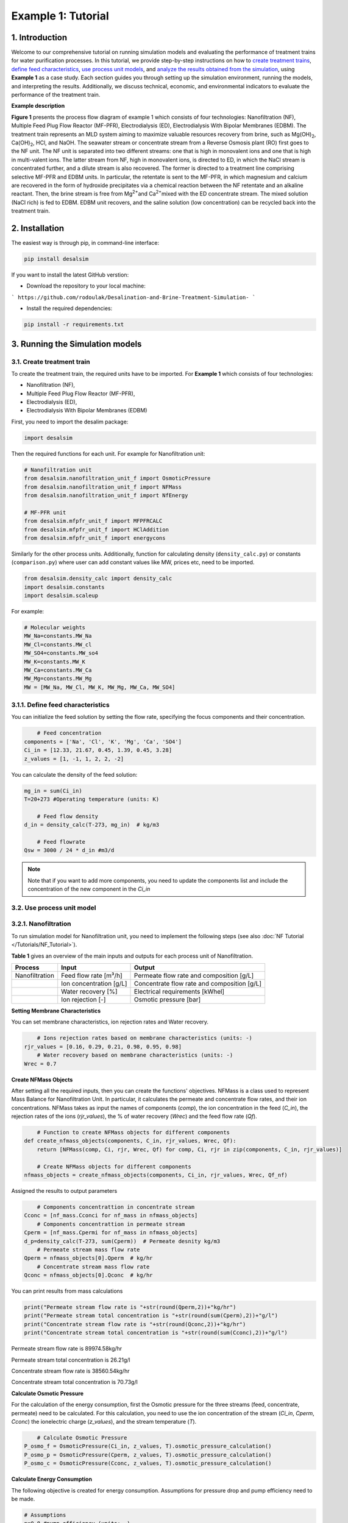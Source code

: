 Example 1: Tutorial 
++++++++++++++++++

1. Introduction
=========================
.. raw:: html

   <div style="text-align: justify;">

Welcome to our comprehensive tutorial on running simulation models and evaluating the 
performance of treatment trains for water purification processes. In this tutorial, 
we provide step-by-step instructions on how to `create treatment trains <#create-treatment-train>`_, 
`define feed characteristics <#define-feed-characteristics>`_, `use process unit models <#use-process-unit-model>`_, and `analyze the results obtained from the simulation <#results-evaluation>`_, using **Example 1** as a case study.
Each section guides you through setting up the simulation environment, running the models, and interpreting the results. Additionally, we discuss technical, economic, and environmental indicators to evaluate the performance of the treatment train.



**Example description**

.. raw:: html

   <div style="text-align: justify;">

**Figure 1** presents the process flow diagram of example 1 which consists of four technologies: Nanofiltration (NF), Multiple Feed Plug Flow Reactor (MF-PFR), Electrodialysis (ED), Electrodialysis With Bipolar Membranes (EDBM). The treatment train represents an MLD system aiming to maximize valuable resources recovery from brine, such as Mg(OH)\ :sub:`2`\ , Ca(OH)\ :sub:`2`\ , HCl, and NaOH. The seawater stream or concentrate stream from a Reverse Osmosis plant (RO) first goes to the NF unit. The NF unit is separated into two different streams: one that is high in monovalent ions and one that is high in multi-valent ions. The latter stream from NF, high in monovalent ions, is directed to ED, in which the NaCl stream is concentrated further, and a dilute stream is also recovered. The former is directed to a treatment line comprising selective MF-PFR and EDBM units. In particular, the retentate is sent to the MF-PFR, in which magnesium and calcium are recovered in the form of hydroxide precipitates via a chemical reaction between the NF retentate and an alkaline reactant. Then, the brine stream is free from Mg\ :sup:`2+`\ and Ca\ :sup:`2+`\ mixed with the ED concentrate stream. The mixed solution (NaCl rich) is fed to EDBM. EDBM unit recovers, and the saline solution (low concentration) can be recycled back into the treatment train.



.. figure:: https://github.com/rodoulak/Desalination-and-Brine-Treatment-Simulation-/assets/150446818/55cc6b6f-dde8-4b12-ae61-fa23665c288e
   :width: 600px
   :alt: Image


2. Installation 
=========================
The easiest way is through pip, in command-line interface:   

.. code-block:: python

    pip install desalsim


If you want to install the latest GitHub verstion:

- Download the repository to your local machine:
```
https://github.com/rodoulak/Desalination-and-Brine-Treatment-Simulation-
```

- Install the required dependencies:

.. code-block:: python

    pip install -r requirements.txt


3. Running the Simulation models
=========================
3.1. Create treatment train 
------------
To create the treatment train, the required units have to be imported. 
For **Example 1** which consists of four technologies:

- Nanofiltration (NF),
- Multiple Feed Plug Flow Reactor (MF-PFR),
- Electrodialysis (ED),
- Electrodialysis With Bipolar Membranes (EDBM)

First, you need to import the desalim package: 

.. code-block:: python

    import desalsim

Then the required functions for each unit. For example for Nanofiltration unit:  

.. code-block:: python

    # Nanofiltration unit
    from desalsim.nanofiltration_unit_f import OsmoticPressure
    from desalsim.nanofiltration_unit_f import NFMass
    from desalsim.nanofiltration_unit_f import NfEnergy

    # MF-PFR unit
    from desalsim.mfpfr_unit_f import MFPFRCALC
    from desalsim.mfpfr_unit_f import HClAddition
    from desalsim.mfpfr_unit_f import energycons

.. raw:: html

   <div style="text-align: justify;">

Similarly for the other process units. Additionally, function for calculating density (``density_calc.py``) or constants (``comparison.py``) where user can add constant values like MW, prices etc, need to be imported. 



.. code-block:: python

    from desalsim.density_calc import density_calc
    import desalsim.constants
    import desalsim.scaleup

For example:

.. code-block:: python

   # Molecular weights 
   MW_Na=constants.MW_Na
   MW_Cl=constants.MW_cl
   MW_SO4=constants.MW_so4
   MW_K=constants.MW_K
   MW_Ca=constants.MW_Ca
   MW_Mg=constants.MW_Mg
   MW = [MW_Na, MW_Cl, MW_K, MW_Mg, MW_Ca, MW_SO4]


3.1.1. Define feed characteristics
------------

You can initialize the feed solution by setting the flow rate, specifying the focus components and their concentration. 

.. code-block:: python

        # Feed concentration
    components = ['Na', 'Cl', 'K', 'Mg', 'Ca', 'SO4']
    Ci_in = [12.33, 21.67, 0.45, 1.39, 0.45, 3.28]
    z_values = [1, -1, 1, 2, 2, -2]

You can calculate the density of the feed solution:

.. code-block:: python

    mg_in = sum(Ci_in)
    T=20+273 #Operating temperature (units: K)

        # Feed flow density 
    d_in = density_calc(T-273, mg_in)  # kg/m3

        # Feed flowrate
    Qsw = 3000 / 24 * d_in #m3/d

.. note::

   Note that if you want to add more components, you need to update the components list and include the concentration of the new component in the *Ci_in*

3.2. Use process unit model
------------
3.2.1. Nanofiltration 
------------
To run simulation model for Nanofiltration unit, you need to implement the following steps (see also :doc:`NF Tutorial </Tutorials/NF_Tutorial>`). 

**Table 1** gives an overview of the main inputs and outputs for each process unit of Nanofiltration. 

+----------------------------------------+---------------------------------------------+-------------------------------------------------------+
| Process                                | Input                                       | Output                                                |
+========================================+=============================================+=======================================================+
| Nanofiltration                         | Feed flow rate [m³/h]                       | Permeate flow rate and composition [g/L]              |
+----------------------------------------+---------------------------------------------+-------------------------------------------------------+
|                                        | Ion concentration [g/L]                     | Concentrate flow rate and composition [g/L]           |
+----------------------------------------+---------------------------------------------+-------------------------------------------------------+
|                                        | Water recovery [%]                          | Electrical requirements [kWhel]                       |
+----------------------------------------+---------------------------------------------+-------------------------------------------------------+
|                                        | Ion rejection [-]                           | Osmotic pressure [bar]                                |
+----------------------------------------+---------------------------------------------+-------------------------------------------------------+



**Setting Membrane Characteristics**

You can set membrane characteristics, ion rejection rates and Water recovery. 

.. code-block:: python

        # Ions rejection rates based on membrane characteristics (units: -)
    rjr_values = [0.16, 0.29, 0.21, 0.98, 0.95, 0.98]
        # Water recovery based on membrane characteristics (units: -)
    Wrec = 0.7 

**Create NFMass Objects**

.. raw:: html

   <div style="text-align: justify;">

After setting all the required inputs, then you can create the functions' objectives. 
NFMass is a class used to represent Mass Balance for Nanofiltration Unit. In particular, it calculates the permeate and concentrate flow rates, and their ion concentrations. 
NFMass takes as input the names of components (*comp*), the ion concentration in the feed (*C_in*), the rejection rates of the ions (*rjr_values*), the % of water recovery (*Wrec*) and the feed flow rate (*Qf*).  

.. code-block:: python

        # Function to create NFMass objects for different components
    def create_nfmass_objects(components, C_in, rjr_values, Wrec, Qf):
        return [NFMass(comp, Ci, rjr, Wrec, Qf) for comp, Ci, rjr in zip(components, C_in, rjr_values)]

        # Create NFMass objects for different components
    nfmass_objects = create_nfmass_objects(components, Ci_in, rjr_values, Wrec, Qf_nf)

Assigned the results to output parameters 

.. code-block:: python

        # Components concentrattion in concentrate stream 
    Cconc = [nf_mass.Cconci for nf_mass in nfmass_objects]
        # Components concentrattion in permeate stream 
    Cperm = [nf_mass.Cpermi for nf_mass in nfmass_objects]
    d_p=density_calc(T-273, sum(Cperm))  # Permeate desnity kg/m3
        # Permeate stream mass flow rate
    Qperm = nfmass_objects[0].Qperm  # kg/hr
        # Concentrate stream mass flow rate
    Qconc = nfmass_objects[0].Qconc  # kg/hr

You can print results from mass calculations 

.. code-block:: python

    print("Permeate stream flow rate is "+str(round(Qperm,2))+"kg/hr")
    print("Permeate stream total concentration is "+str(round(sum(Cperm),2))+"g/l")
    print("Concentrate stream flow rate is "+str(round(Qconc,2))+"kg/hr")
    print("Concentrate stream total concentration is "+str(round(sum(Cconc),2))+"g/l")


Permeate stream flow rate is 89974.58kg/hr    

Permeate stream total concentration is 26.21g/l 

Concentrate stream flow rate is 38560.54kg/hr 

Concentrate stream total concentration is 70.73g/l

**Calculate Osmotic Pressure**

.. raw:: html

   <div style="text-align: justify;">

For the calculation of the energy consumption, first the Osmotic pressure for the three streams (feed, concentrate, permeate) need to be calculated. For this calculation, you need to use the ion concentration of the stream (*Ci_in*, *Cperm*, *Cconc*) the ionelectric charge (*z_values*), and the stream temperature (*T*).


.. code-block:: python

        # Calculate Osmotic Pressure
    P_osmo_f = OsmoticPressure(Ci_in, z_values, T).osmotic_pressure_calculation()
    P_osmo_p = OsmoticPressure(Cperm, z_values, T).osmotic_pressure_calculation()
    P_osmo_c = OsmoticPressure(Cconc, z_values, T).osmotic_pressure_calculation()


**Calculate Energy Consumption**

The following objective is created for energy consumption. Assumptions for pressure drop and pump efficiency need to be made. 

.. code-block:: python
   
    # Assumptions
    n=0.8 #pump efficiency (units: -)
    dp=2 # pressure drop (units: bar)
    nf_energy=NfEnergy(P_osmo_c, P_osmo_f, P_osmo_p, dp, d_p, Qperm, Qf_nf, d_in,n) 
    result=nf_energy.calculate_energy_consumption()
    E_el_nf = nf_energy.E_el_nf

You can print results from energy calculations. The specific energy consumption is also calculated so you can validate easier the results. 

.. code-block:: python
    
    for key, value in result.items():
            print(f"{key}: {value}")


Applied pressure (Bar): 24.45  

Power for pump (KW): 60.01  

E_el_nf (KW): 75.02  

Specific Energy Consumption (KWh/m3 of permeate): 0.85


3.2.2.  Multi-plug flow reactor
------------

To run simulation model for Multi-plug flow reactor (MFPFR) unit, you need to implement the following steps (see also :doc:`MF-PFR Tutorial </Tutorials/MF-PFR_Tutorial>`). 

**Table 2** gives an overview of the main inputs and outputs for each process unit of Multi-plug flow reactor. 

+--------------------------------------------+---------------------------------------------+--------------------------------------------------------+
| Process                                    | Input                                       | Output                                                 |
+============================================+=============================================+========================================================+
| Multi-plug flow reactor                    | Feed flow rate [m³/h]                       | Alkaline solution flow rate [L/h]                      |
+--------------------------------------------+---------------------------------------------+--------------------------------------------------------+
|                                            | Ion concentration [g/L]                     | Flow rate of Mg(OH)₂ [kg/h]                            |
+--------------------------------------------+---------------------------------------------+--------------------------------------------------------+
|                                            | Concentration of the alkaline solution [M]  | Flow rate of Ca(OH)₂ [kg/h]                            |
+--------------------------------------------+---------------------------------------------+--------------------------------------------------------+
|                                            | Concentration of the acid solution [M]      | Acid solution flow rate [L/h]                          |
+--------------------------------------------+---------------------------------------------+--------------------------------------------------------+
|                                            | Products characteristics e.g. solubility... | Effluent flow rate [m³/h] and composition [g/L]        |
+--------------------------------------------+---------------------------------------------+--------------------------------------------------------+
|                                            |                                             | Electricity requirements [kWhel]                       |
+--------------------------------------------+---------------------------------------------+--------------------------------------------------------+


**Setting input flow rate and ion concentration** 

First, the results from the previous process unit (in this case, Nanofiltration) need to be assigned as input parameters for the next process (MFPFR).

.. code-block:: python

        # The feed ion concentration is concentration of NFconcentrate stream.
    Cin_mfpfr = Cconc  # Concentrations of [Na, Cl, K, Mg, Ca, SO4]
        # Flow rate in l/hr
    Qin_mfpfr = Qconc
        # Calculate the density of the input
    d_in = density_calc(25, sum(Cin_mfpfr)) / 1000

**Setting other input parameters**

.. raw:: html

   <div style="text-align: justify;">

Then the required input for MFPFR unit need to be added from user. First, the concentration of the alkaline solution (NaOH) and acid solution (HCl) are import. 

.. note::

   Note that different chemicals and concentrations can be used for the percicipation and the pH neutralization.

.. code-block:: python

        # Concentration of NaOH solution for step 1 and step 2 in MOL/L
    C_NaOH = [1, 1]
        # Concentration of HCl in MOL/L
    HCl_conc=1 

Then the conversion rate of Mg in every step has to be assumed. The assumption relies on experimental data.

.. code-block:: python

        # Conversion rate for step 1 and step 2
    conv = [95, 93]  


Finally, the products characteristics need to be set. 

.. code-block:: python

        # Product solublity of Mg(OH)2
    kps_MgOH=5.61*0.000000000001
        # Product solublity of Ca(OH)2
    kps_CaOH=5.5*0.000001
        # Mg(OH)2 density (units: kg/l)
    d_mgoh_2=2.34
        # Ca(OH)2 density (units: kg/l)
    d_caoh_2=2.211 

**Create MFPFRCALC Objects**

.. code-block:: python

        # Create an instance of the inputpar class with the defined parameters
    mfpfr_dat = MFPFRCALC(Qin_mfpfr, Cin_mfpfr, *C_NaOH, *conv)


**Calculations for precipitation steps**

.. code-block:: python

        # Call the calc_step1 and calc_step2 methods to calculate the necessary values
    mfpfr_dat.calc_step1(kps_MgOH, d_mgoh_2)
    mfpfr_dat.calc_step2(d_mgoh_2, d_caoh_2 )
    ph_2=mfpfr_dat.ph_2


Get total outlet flowtate after the second step of precipitation. 

.. code-block:: python

        # Outlet flow rate 
    Qout_2 = mfpfr_dat.Qout_2


Get the total mass of the recovered products from each precipitation step. 

.. code-block:: python

        # Get the masses of Mg(OH)2 in the first step 
    M_MgOH2_1 = mfpfr_dat.M_MgOH2_1

        # Get the masses of Mg(OH)2 and Ca(OH)2 in the second step 
    M_CaOH2 = mfpfr_dat.M_CaOH2_2
    M_MgOH2 = mfpfr_dat.M_MgOH2_2

    print("Mg(OH)2 mass flow rate is "+str(round(M_MgOH2_1,2))+"kg/hr")
    print("Ca(OH)2 mass flow rate is "+str(round(M_CaOH2,2))+"kg/hr")

    Mg(OH)2 mass flow rate is 401.57kg/hr  
    Ca(OH)2 mass flow rate is 95.96kg/hr  

**Calculate outlet concentration** 

.. code-block:: python

        # Create a list of the outlet concentrations in mol/l
    Cout_all_m = [mfpfr_dat.CNa_out_2, mfpfr_dat.CCl_out_2, mfpfr_dat.CK_out_2, mfpfr_dat.CMg_out_2, mfpfr_dat.CCa_out_2, mfpfr_dat.CSO4_out_2]

        # Calculate the outlet concentrations in g/l
    MW = [MW_Na, MW_Ca, MW_Cl, MW_K, MW_Mg, MW_SO4]
    Cout_mfpfr_g = [Cout_all_m[i] * MW[i] for i in range(len(Cout_all_m))] # g/l


**Calculate NaOH consumption**

.. code-block:: python

        # Calculate the chemical consumption of NaOH
    QNAOH = mfpfr_dat.QNaOH_1 + mfpfr_dat.QNaOH_2_add + mfpfr_dat.QNaOH_2_st # convert to kg
    print(f"NaOH flow rate is {round(QNAOH,2)} l/hr")


NaOH flow rate is 21918.92 l/hr  

**Calculate amount of HCl for pH neutralization and the final outlet concentration from MF-PFR unit after pH neutralization**

.. code-block:: python

        # Create an instance of the HCladdition class
    unit = HClAddition(Qout_2, Cout_all_m, MW_Cl, ph_2, HCl_conc)

        # Call the calculate_HCladdition method
    QHCl, Cout_mfpfr_g = unit.calculate_HCl_addition(Cout_mfpfr_g)

        # Print the volume of HCl added 
    print(f"HCl flow rate is {round(QHCl,2)} l/hr")

HCl flow rate is 6025.53 l/hr  

**Calculate final outlet flow rate from MF-PFR unit**

.. code-block:: python

        # Volumetric flow rate 
    Qout_f=Qout_2+QHCl #l/h
    # Density calculation 
    d_out_s=density_calc(25,round(sum(Cout_mfpfr_g),2))/1000 #kg/m3

        # Mass flow rate 
    M_mfpfr_out=Qout_f*d_out_s #kg/h
    print("Total effluent flow rate is "+str(round(M_mfpfr_out,2))+"kg/hr")
    print("Total effluent flow rate is "+str(round(Qout_f,2))+"kg/hr")


Total effluent flow rate is 68505.96kg/hr  
Total effluent flow rate is 66280.95kg/hr

**Calculate Energy consumption**

First, create an instance of the inputpar class with the defined parameters. 

.. code-block:: python

        # Create an instance of the inputpar class with the defined parameters
    Epump_1, Epump_2=energycons.energycalc(mfpfr_dat.Qout_2, QNAOH, Qin_mfpfr, mfpfr_dat.QNaOH_1, mfpfr_dat.QNaOH_2_add, mfpfr_dat.QNaOH_2_st, dp, npump)


Calculate the total pumping energy including the HCl stream. 

.. code-block:: python

        # Electricity consumption for pumping , KWh
    E_el_mfpf=(Epump_1+Epump_2+(QHCl*dp_HCl)*1e5/3600/(1000*npump))/1000
    print("Total electricity energy consumption is "+str(round(E_el_mfpf,2))+ " KW")


.. note::

   Note that you can add a calculation for filtration unit and then sum the energy requirements. 

Specific energy consumption can also be calculated: 

.. code-block:: python

        # Specific energy consumption per kg of Mg(OH)2, KWh/kg of Mg(OH)2
    SEC_el_prod=(E_el_mfpf)/(M_MgOH2)
    print("Specific energy consumption per product is "+str(round(SEC_el_prod,2))+" KWh/kg product ")

        # Specific energy consumption per feed, KWh/m3 of feed
    SEC_el_feed=(E_el_mfpf)/(Qin_mfpfr/1000)
    print("Specific energy consumption per brine intake is "+str(round(SEC_el_feed,2))+" KWh/m3 of feed ")


Specific energy consumption per product is 2.88 KWh/kg product  
Specific energy consumption per brine intake is 1.49 KWh/m3 of feed 

3.2.3.  Other units
------------

You need to follow similar steps like Sections [3.2.1.](#321-nanofiltration) and [3.2.2.](#322-multi-plug-flow-reactor) for the other two processes. 
**Table 3** gives an overview of the main inputs and outputs for each process unit of Electrodialysis with bipolar membranes and Electrodialysis. 

.. list-table:: Overview of Inputs and Outputs
   :header-rows: 1
   :widths: 30 30 40

   * - Process
     - Input
     - Output
   * - Electrodialysis with bipolar membrane (EDBM)
     - Feed flow rate [m³/h]
     - Flow rate of acid [m³/h] and composition [g/L]
   * - 
     - Ion concentration [g/L]
     - Flow rate of base [m³/h] and composition [g/L]
   * - 
     - Current density [A/m²]
     - Flow rate of salt [m³/h] and composition [g/L]
   * - 
     - Number of triplets and Membrane area and other characteristics
     - Electricity requirements [kWhel]
   * - Electrodialysis (ED)
     - Feed flow rate [m³/h]
     - Flow rate of diluted stream [m³/h] and composition [g/L]
   * - 
     - Ion concentration [g/L]
     - Flow rate of concentrate stream [m³/h] and composition [g/L]
   * - 
     - Current density [A/m²]
     - Electricity requirements [kWhel]


.. note::

   This tutorial provides detailed steps for integrating Nanofiltration (NF) and MF-PFR. For the remaining technologies (EDBM and ED), we demonstrate how to calculate the flow rate and concentration of mixed streams, with detailed steps for these technologies available in their respective tutorials.

.. important::

   Note that the feed flow rate and concentration of the units are the effluent flow rate and ions concentration of the unit before in the treatment train. 

.. raw:: html

   <div style="text-align: justify;">

In this treatment train, Electrodialysis with bipolar membrane has two streams as feed for the salt channel. The two streams are mixed. For this the following calculations are required to calculate the new flow rate and concentration after the mixing. 

.. code-block:: python

      # Feed flow rate L/h
      Q_in_edbm = M_mfpfr_out + Mc  # Where M_mfpfr_out is the effluent from MF-PFR, and Mc is the effluent from ED
      # Mc is calculated in the ED tutorial, refer to [ED Tutorial Link] for detailed steps on calculating Mc.


       # Feed concentration g/L
      Cin_edbm=sum(Cout_mfpfr_g)*M_mfpfr_out/Q_in_edbm+Sc_o*Mc/Q_in_edbm # Where Cout_mfpfr_g is the effluent from MF-PFR and Sc_o the effluent from ED
      C_in_mix=[]
      for i in range(len(Cconc)):
      C_in_mix.append(Cout_mfpfr_g[i]*M_mfpfr_out/Q_in_edbm+Sc_out[i]*Mc/Q_in_edbm)

.. important::

   For complete steps on simulating EDBM and ED technologies, refer to their respective tutorials (:doc:`EDBM Tutorial </Tutorials/EDBM_Tutorial>`, :doc:`ED Tutorial </Tutorials/ED_Tutorial>`). This tutorial primarily focuses on demonstrating how to integrate the technologies into a treatment train and calculate mixed stream flow rates and concentrations.

4. Results evaluation 
=========================
After the simulation of the treatment train, the performance of the process units needs to be evaluated individually and overall as a system. 

4.1. Summarise results
------------

The following code can be used to summarise the most important results from each process unit. Note that more results can be added. 

.. code-block:: python

    class indic:
    """
    A class to summarize the performance indicators of a given technology.

    Attributes
    ----------
    tech : str
        The name of the technology (e.g., "NF" for Nanofiltration).
    Qout : float
        The output flow rate (e.g., m³/h).
    Qin : float
        The input flow rate (e.g., m³/h).
    Qprod_1 : float
        The flow rate of the first product stream (e.g., m³/h).
    prod_1_name : str
        The name of the first product stream (e.g., "water").
    Qprod_2 : float
        The flow rate of the second product stream, if any (e.g., m³/h).
    prod_2_name : str
        The name of the second product stream, if any.
    E_el : float
        The electrical energy consumption (e.g., kWh).
    E_th : float
        The thermal energy consumption (e.g., kWh).
    Cin : list
        The concentration of components in the input stream.
    Cout : list
        The concentration of components in the output stream.
    chem : float
        The total chemical consumption (sum of chem1 and chem2).
    """

    def __init__(self, tech, Qout, Qin, Qprod_1, prod_1_name, Qprod_2, prod_2_name, E_el, E_th, Cin, Cout, chem1, chem2):
        self.tech = tech
        self.Qout = Qout
        self.Qin = Qin
        self.E_el = E_el
        self.E_th = E_th
        self.Cin = Cin
        self.Cout = Cout
        self.Qprod_1 = Qprod_1
        self.Qprod_2 = Qprod_2
        self.prod_1_name = prod_1_name
        self.prod_2_name = prod_2_name
        self.chem = chem1 + chem2

    def techn_indi(self):
        """
        Calculate and return the technical indicators for the technology.
        
        This method calculates the water recovery rate (if applicable) and
        assigns it to the instance. It also handles cases where no water is produced.
        
        Returns
        -------
        None
        """
        if self.prod_1_name == "water":
            self.Water_rr = self.Qprod_1 / self.Qin * 100  # Water recovery rate in %
            self.Qwater = self.Qprod_1
        elif self.prod_2_name == "water":
            self.Water_rr = self.Qprod_2 / self.Qin * 100  # Water recovery rate in %
            self.Qwater = self.Qprod_2
        else:
            self.Qwater = 0
            self.Water_rr = 0
            print("No water production by " + self.tech)

Let's use Nanofiltration unit as example, here is how it can be used: 

.. code-block:: python

    # Example of summarizing performance indicators for a Nanofiltration (NF) process

   # Create an instance of the 'indic' class to summarize the NF results
   tec1=indic("NF", Qconc, Qf, Qperm, "none", 0, "none", E_el_nf, 0, Ci_in, Cconc, QHCl_nf, Qantsc_nf)

   # Generate the summary of performance indicators
   tec1.techn_indi()


**Create lists with important results**

After collecting all the important results, they can summarise in lists: 

.. code-block:: python

        # List results 
    tec_names=[tec1.tech,tec2.tech, tec3.tech,  tec4.tech]
    E_el_all=[tec1.E_el,tec2.E_el, tec3.E_el, tec4.E_el]
    E_th_all=[tec1.E_th,tec2.E_th, tec3.E_th,  tec4.E_th]
    Cout_all=[tec1.Cout,tec2.Cout, tec3.Cout,  tec4.Cout]
    Qout_all=[tec1.Qout, tec2.Qout, tec3.Qout,  tec4.Qout]
    Qchem_all=[tec1.chem,tec2.chem,tec3.chem, tec4.chem]

4.2. Formulate performance indicators
------------
In Example 1, technical, economic and environmental indicators are used to evaluate the treatment train. 

4.2.1. Technical indicators 
------------

For instance, a technical indicator is the efficiency of the system in terms of **Water recovery (%)**. 

.. math::

    \text{Water recovery} = \frac{\sum\limits_{i=1}^{n} Qw_i}{Qsw} \times 100


Where i is the number of technologies. 

.. code-block:: python

        # Calculate the toal quantity of water production 
    Qw_tot=tec1.Qwater+tec2.Qwater+ tec3.Qwater+ tec4.Qwater

        # Calculate water recovery (%)
    rec=Qw_tot/Qsw*100 #%

Another technical indicator is the **Specific energy consumption**.  

.. math::

    \text{SEC} = \frac{\sum\limits_{i=1}^{n} E_{\text{el}}}{Qw_{\text{tot}}}


.. code-block:: python

        # Energy performance: Calculate specific electrical energy consumption #kwh/kg of desalinated water 
    SEC=sum(E_el_all)/Qw_tot
    print("specific electrical consumption is " +str(SEC)+ " Kwh/kg of desalinated water")


4.2.2. Economic indicators 
------------
For the economic analysis, the total amount of **Revenues** from selling products is used to evaluate the economic performance of the treatment train. 

.. math::

    \text{revenues} = \sum_{i=1}^{n} Q_{\text{product}_i} \times \text{Selling price of product}_i


**Set input parameters**
First, the updated market prices of the recovered products need to be set. 

.. code-block:: python

        # Quantity of recovered products
    prd=[Qw_tot, M_MgOH2_1, Q_b_out, Q_a_out]

        # Specify products 
    prd_name= ["Water",  "Mg(OH)2", "NaOH", "HCl"]

        # Market prices
    hcl_pr=5.78 #euro/l 1M solution 
    w_pr=0.001 #euro/kg
    mgoh2_pr=1.0 #euro/kg
    naoh_pr=7.2 #euro/L 1M NaOH solution  


**Revenue calculation**

After the set of input parameters, the **Revenues** of the treatment train are calculated: 

.. code-block:: python

        # Initialize lists
    reve_t=0
    reve_list=[]
        # Revenue calculation
    for i in range(len(prd)):
        rev_calc=revenue(prd[i], prd_name[i])    
        rev_calc.rev(hr, w_pr, nacl_pr, mgoh2_pr,na2so4_pr, naoh_pr, hcl_pr)
        print("Revenues from selling product " + prd_name[i]+" are " + str(round(rev_calc.rev_prd,2))+" Euro/year")
        reve_t = reve_t+rev_calc.rev_prd
        reve_list.append(rev_calc.rev_prd)

.. note::

   Note that a detailed description of the economic model and more economic indicators can be found in Economic_Tutorial. 

4.2.3. Environmental indicators 
------------
A simple indicator to evaluate the environmental performance of the treatment train is the **Carbon dioxide emissions**.  

.. math::

    \text{Emissions} = \sum_{i=1}^{n} E_i \times \text{CO2}\text{el}  + \sum_{i=1}^{n} E_{\text{th}} \times \text{CO2}\text{st}


**Set input parameters**
First, the emissions factor from electrical and thermal energy consumption must be set based on the case study's location and fuel. 

.. code-block:: python
    
    # Emission factor for electricity consumption 
    CO2_el=0.275 # kg/kwh
    # Emission factor for thermal energy consumption 
    CO2_st=0.255 # kg/kwh

**Carbon dioxide emissions**

After the set of input parameters, the **Carbon dioxide emissions** of the treatment train are calculated: 

.. code-block:: python

    # Calculate Carbon dioxide emission 
    emis=(sum(E_el_all)*CO2_el)+(sum(E_th_all)*CO2_st)

4.2.4. Export results to excel file 
------------
After running the process and economic models, the calculation of indicators and results can be exported to Excel. 

Here is an example: 

.. code-block:: python

    # Results to excel
    # Create dataframes 
    dfel=pd.DataFrame(E_el_all ,tec_names)
    dfeth=pd.DataFrame(E_th_all, tec_names)
    dfind=(Qw_tot, abs_Qw, rec, Tot_el, Tot_th, emis_t, Q_w_in,  OPEX, CAPEX)
    dfprod=(Qw_tot, M_MgOH2_1, M_CaOH2,  M_b_out, M_a_out)

    dfprodn=("Water (kg/hr)",  "Mg(OH)2(kg/hr)", "Ca(OH)2(kg/hr)",  "1M NaOH (kg/hr)","1M HCl(kg/hr)")
    ind=np.array(["Water production", "absolute water production", "water recovery","Total electrical consumption", "Total thermal energy consumption", "Carbon dioxide emission kg co2/year",
                "Water footprint","OPEX", "CAPEX"])
    units=pd.DataFrame(["kg/hr", "kg/hr", "%","KWh", "KWh"," kg co2/year","kg/hr","€/year", "€"])
    dfind_t=pd.DataFrame(data=dfind, index=ind)
    dfprodn=pd.DataFrame(data=dfprod, index=dfprodn)

    # Write results in excel document
    with pd.ExcelWriter('results_example.xlsx') as writer:
        dfel.to_excel(writer,sheet_name="example", startcol=0, startrow=14, header=True)
        dfeth.to_excel(writer,sheet_name="example", startcol=2, startrow=14, header=True)
        dfprodn.to_excel(writer,sheet_name="example", startcol=0, startrow=23, header=True)
        dfind_t.to_excel(writer,sheet_name="indicators")
        units.to_excel(writer,sheet_name="indicators",startcol=2, startrow=0, header=True)


Additionally, table with flowrates and concentrations can be developed (see 'exmple_1.py) and printed in Excel. 

4.3. Visualization 
------------
For the visualization of the treatment train, a **Sankey** diagram is created. For this diagram, the mass flow rates are needed. 

First, you need to import: 

.. code-block:: python

    #sankey diagram 
    import plotly.graph_objects as go
    from plotly.offline import plot

Then you can create the figure as below: 

.. code-block:: python

    # Figure 1: Sankey diagram for Example: Mass flow rates
    fig = go.Figure(data=[go.Sankey(
        node = dict(
        pad = 15,
        thickness = 20,
        line = dict(color = "black", width = 0.5),
        label = ["Seawater", "Water", "NaCl",  "NF", "ED", "MF-PFR", "EDBM", "HCl", "NaOH", "Mg(OH)\u2082", "Ca(OH)\u2082", "Utilities", "Saline solution"],
        color = "blue"
        ),
        link = dict(
        source = [0,3,3,4,4,5,5,5,6,6,6,11,11], 
        target = [3,4,5,6,12,6,9,10,7,8,12,5,6],
        value = [Qsw, Qperm, Qconc,Mc, Md,M_mfpfr_out, M_MgOH2_1,M_CaOH2,Q_a_out, Q_b_out,Q_s_out, QNAOH+QHCl, Q_w_in ]
    ))])
    color_for_nodes = ["lightsteelblue","darkcyan","maroon", "midnightblue", "midnightblue", "midnightblue", "maroon"]
    fig.update_traces(node_color = color_for_nodes)
    fig.update_layout(title_text="Sankey diagram for Example: Mass flow rates ", font_size=15)
    fig.show()
    plot(fig)


.. figure:: https://github.com/rodoulak/Desalination-and-Brine-Treatment-Simulation-/assets/150446818/09d80c5b-3398-4618-8d5c-3b0d2db7ad07
   :width: 600px
   :alt: Image



